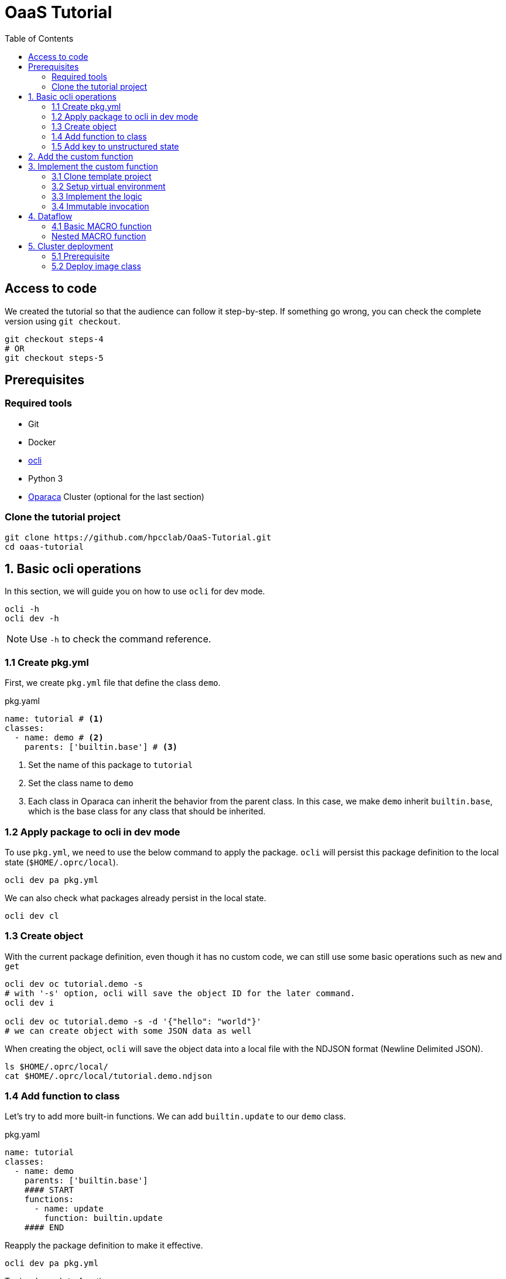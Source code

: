 = OaaS Tutorial
:toc:
:toc-placement: preamble
:toclevels: 3


// Need some preamble to get TOC:
{empty}

== Access to code
We created the tutorial so that the audience can follow it step-by-step. If something go wrong, you can check the complete version using `git checkout`.
[source,bash]
----
git checkout steps-4
# OR
git checkout steps-5
----



== Prerequisites

=== Required tools
* Git
* Docker
* https://github.com/hpcclab/OaaS/tree/main/cli[ocli]
* Python 3
* https://github.com/hpcclab/OaaS[Oparaca] Cluster (optional for the last section)

=== Clone the tutorial project

[source,bash]
----
git clone https://github.com/hpcclab/OaaS-Tutorial.git
cd oaas-tutorial
----

== 1. Basic ocli operations
In this section, we will guide you on how to use `ocli` for dev mode.
[source,bash]
----
ocli -h
ocli dev -h
----

NOTE: Use `-h` to check the command reference.

=== 1.1 Create pkg.yml

First, we create `pkg.yml` file that define the class `demo`.
[source,yaml]
.pkg.yaml
----
name: tutorial # <1>
classes:
  - name: demo # <2>
    parents: ['builtin.base'] # <3>
----
<1> Set the name of this package to `tutorial`
<2> Set the class name to `demo`
<3> Each class in Oparaca can inherit the behavior from the parent class. In this case, we make `demo` inherit `builtin.base`, which is the base class for any class that should be inherited.

=== 1.2 Apply package to ocli in dev mode
To use `pkg.yml`, we need to use the below command to apply the package. `ocli` will persist this package definition to the local state (`$HOME/.oprc/local`).
[source,bash]
----
ocli dev pa pkg.yml
----

We can also check what packages already persist in the local state.
[source,bash]
----
ocli dev cl
----

=== 1.3 Create object

With the current package definition, even though it has no custom code, we can still use some basic operations such as `new` and `get`

[source, bash]
----
ocli dev oc tutorial.demo -s
# with '-s' option, ocli will save the object ID for the later command.
ocli dev i

ocli dev oc tutorial.demo -s -d '{"hello": "world"}'
# we can create object with some JSON data as well
----

When creating the object, `ocli` will save the object data into a local file with the NDJSON format (Newline Delimited JSON).
[source, bash]
----
ls $HOME/.oprc/local/
cat $HOME/.oprc/local/tutorial.demo.ndjson
----

=== 1.4 Add function to class

Let's try to add more built-in functions. We can add `builtin.update` to our `demo` class.

[source,yaml]
.pkg.yaml
----
name: tutorial
classes:
  - name: demo
    parents: ['builtin.base']
    #### START
    functions:
      - name: update
        function: builtin.update
    #### END
----

Reapply the package definition to make it effective.

[source,bash]
----
ocli dev pa pkg.yml
----

Try invoke `update` function

[source,bash]
----
ocli dev i update -d '{"foo": "bar"}'
----

You may realize that `hello=world` is gone. This is expected because the `update` function will completely replace the data. To merge with the original data, we can add option `merge=true` to `update` function.

[source,yaml]
.pkg.yaml
----
name: tutorial
classes:
  - name: demo
    parents: ['builtin.base']
    functions:
      - name: update
        function: builtin.update
        #### START
        override:
          merge: true
        #### END
----
NOTE: Don't forget to reapply!!!

Now the data should be merged properly.

[source,bash]
----
ocli dev oc tutorial.demo -s -d '{"hello": "world"}'
ocli dev i update -d '{"foo": "bar"}'
----

=== 1.5 Add key to unstructured state

Oparaca can work with unstructured state (BLOB). However, it is required to bep redefined in class definition.

[source,yaml]
.pkg.yaml
----
name: tutorial
classes:
  - name: demo
    parents: ['builtin.base']
    functions:
      - name: update
        function: builtin.update
        override:
          merge: true
    #### START
    stateSpec:
      keySpecs:
        - name: image
    #### END
----
NOTE: Don't forget to reapply!!!

Because `ocli` don't emulate the object storage, we have to create by ourselves. We have to run the below `docker` command to create `minio` for object storage.

[source, bash]
----

docker run -d -p 9000:9000 -p 9001:9001 -e MINIO_ROOT_USER=admin -e MINIO_ROOT_PASSWORD=changethis -e MINIO_DEFAULT_BUCKETS=oaas-bkt -e MINIO_API_CORS_ALLOW_ORIGIN=* --name="minio" bitnami/minio

#### to clean up
# docker stop minio
# docker rm minio
----

Now, we should be able to create the object with the file. We can use `-f <key>=<path-to-file>` to upload the file.

[source,bash]
----
ocli dev oc tutorial.demo -s -f image=images/sol.png
----

Try load image back

[source,bash]
----
ocli dev of image out.png
----

== 2. Add the custom function

The example image is big. Let's try to resize it with a custom function.
We already have the `image-resizing` on our https://github.com/hpcclab/OaaS/tree/main/example/functions/img-resize-fn-py[main OaaS repository]. So, we can use it here.

To simplify the process, we can use the docker to run the function container.

[source, bash]
----

docker run -d --network host --name="img-resize-fn-py" ghcr.io/hpcclab/oaas/img-resize-fn-py:latest

#### to clean up
# docker stop img-resize-fn-py && docker rm img-resize-fn-py
----

NOTE: `--network host` is important. It allows the container to access `minio` container with `localhost`.

We also need to update our package definition.

[source,yaml]
.pkg.yaml
----
name: tutorial
classes:
  - name: image # CHANGE THIS <1>
    parents: ['builtin.base']
    functions:
      - name: update
        function: builtin.update
        override:
          merge: true
      - name: resize # <2>
        function: .resize # <3>
    stateSpec:
      keySpecs:
        - name: image
functions:
  - name: resize # <4>
----
<1> We change the class name to `image` to be more meaningful.
<2> Adding `resize` function to our class.
<3> Link the class function to the actual `resize` function. Prefix `.` will be substituted with package name (`tutorial.resize`).
<4> It is the new function. We need to add to the function section too. Since we are in dev mode, other configuration parameters are not needed.

NOTE: Don't forget to reapply!!!

Now, we can try to use this function.

[source,bash]
----
ocli dev oc tutorial.image -s -f image=images/sol.png
ocli dev i resize --args ratio=0.5
ocli dev of image out.png
----

Now, you can see that the size of `out.png` is reduced by half.

== 3. Implement the custom function

=== 3.1 Clone template project
Clone the template project
[source,bash]
----
git clone --depth 1 https://github.com/pawissanutt/oprc-func-py-template.git bg-remover
cd bg-remover
rm -rf .git
----

=== 3.2 Setup virtual environment

NOTE: You may skip this step if your IDE does it for you.

Create a virtual environment.
[source,bash]
----
python -m venv venv
----

Activate a virtual environment.
[source,bash]
----
# For powershell
./venv/Scripts/activate
# For bash
source venv/Scripts/activate
----
+
NOTE: If you did it correctly, you should see `(venv)` at the beginning of your terminal.

Open link:bg-remover/requirements.txt[requirements.txt] to add `rembg` (The Python library for removing background from image).  We then have to install the dependencies.
[source,bash]
----
pip install -r requirements.txt
----

=== 3.3 Implement the logic
[source, python]
.main.py
----
import logging
import os
from io import BytesIO

import aiohttp
import oaas_sdk_py as oaas
import uvicorn
from PIL import Image
from fastapi import Request, FastAPI, HTTPException
from oaas_sdk_py import OaasInvocationCtx
from rembg import remove

LOG_LEVEL = os.getenv("LOG_LEVEL", "INFO")
level = logging.getLevelName(LOG_LEVEL)
logging.basicConfig(level=level)

IMAGE_KEY = "image"

class RemoveBackgroundHandler(oaas.Handler):  #<1>
    async def handle(self, ctx: OaasInvocationCtx):
        async with aiohttp.ClientSession() as session:
            async with await ctx.load_main_file(session,  IMAGE_KEY) as resp: #<2>
                image_bytes = await resp.read()  #<3>
                with Image.open(BytesIO(image_bytes)) as img:
                    output_image = remove(img) #<4>
                    byte_io = BytesIO()
                    output_image.save(byte_io, format=img.format)
                    resized_image_bytes = byte_io.getvalue()
                    await ctx.upload_byte_data(session, IMAGE_KEY, resized_image_bytes) #<5>


app = FastAPI()
router = oaas.Router()
router.register(RemoveBackgroundHandler())
----

<1> Create a new handler class
<2> Load image content from object storage
<3> Read image content into byte array
<4> Use `remove` function from `rembg` library to remove image background.
<5> Upload the image content back to object storage

Because we already use port 8080, we have to change port for this function.
[source, python]
----
uvicorn.run(app, host="0.0.0.0", port=8081)
----
We also need to update package definition as well.
[source,yaml]
.pkg.yaml
----
name: tutorial
classes:
  - name: image
    parents: ['builtin.base']
    functions:
      - name: update
        function: builtin.update
        override:
          merge: true
      - name: resize
        function: .resize
      - name: bg-remove # <1>
        function: .bg-remove
    stateSpec:
      keySpecs:
        - name: image
functions:
  - name: resize
    config:
      staticUrl: http://localhost:8080 # <2>
  - name: bg-remove
    config:
      staticUrl: http://localhost:8081
----

<1> Add `bg-remove` function
<2> Set the URL of function server

NOTE: Don't forget to reapply!!!


Then, open another terminal to run this function.
[source, bash]
----
python main.py
----
NOTE: Don't forget to activate `venv` if needed.

Now, we can try to use this function via `ocli`

[source,bash]
----
ocli dev oc tutorial.image -s -f image=images/sol.png
ocli dev i bg-remove
ocli dev of image out.png
----

=== 3.4 Immutable invocation

Sometime, we may want to keep the old image. So, invoking the function should not modify the old image. Oparaca provide support to this requirement, but the function code need to be awareness of this as well. In this case, you modify some code.


[source, python]
.main.py
----
class RemoveBackgroundHandler(oaas.Handler):
    async def handle(self, ctx: OaasInvocationCtx):
        inplace = ctx.task.output_obj is None or ctx.task.output_obj.id is None # <1>
        async with aiohttp.ClientSession() as session:
            async with await ctx.load_main_file(session, IMAGE_KEY) as resp:
                image_bytes = await resp.read()
                with Image.open(BytesIO(image_bytes)) as img:
                    output_image = remove(img)
                    byte_io = BytesIO()
                    output_image.save(byte_io, format=img.format)
                    resized_image_bytes = byte_io.getvalue()
                    if inplace: # <2>
                        await ctx.upload_main_byte_data(session, IMAGE_KEY, resized_image_bytes)
                    else:
                        await ctx.upload_byte_data(session, IMAGE_KEY, resized_image_bytes)

----
<1> Check if Oparaca generate the output ID or not. If it does, mean it imply immutable invocation.
<2> Update image content to the output object.


[source,yaml]
.pkg.yaml
----
classes:
  - name: image
    functions:
      #### START
      - name: resize
        function: .resize
        outputCls: .image
        immutable: true
      - name: resize-inplace
        function: .resize
      - name: bg-remove
        function: .bg-remove
        outputCls: .image
        immutable: true
      - name: bg-remove-inplace
        function: .bg-remove
      #### END
----
NOTE: Don't forget to reapply!!!

We add 2 functions with prefix `-inplace` to make the function update the main object directly. For 2 old functions, we modify them to make them become immutable functions.

Now, we can try them.

[source,bash]
----
ocli dev oc tutorial.image -s -f image=images/sol.png
ocli dev i bg-remove
ocli dev of image out.png
----

Now, `out.png` is the same as the original image. To get the output image, we need to add `-s` to invoke the command to save the output ID.

[source,bash]
----
ocli dev oc tutorial.image -s -f image=images/sol.png
ocli dev i -s bg-remove
ocli dev of image out.png
----

== 4. Dataflow

Oparaca has support building the workflow in the form of dataflow. The feature enables us to run multiple functions as one function. For example, in this tutorial, we want to run both `resize` and `bg-remove` functions as one function.

=== 4.1 Basic MACRO function

[source,yaml]
.pkg.yaml
----
name: tutorial
classes:
  - name: image
    parents: ['builtin.base']
    functions:
      - {...}
      - nam: transform>
        function: .transform
    stateSpec:
      keySpecs:
        - name: image

functions:
  - {...}
  - name: transform # <2>
    type: MACRO
    macro:
      steps: <3>
        # var out1 = self.resize(ratio=$args.ratio)
        - target: '@'
          as: out1
          function: resize
          argRefs:
            ratio: ratio
        # var out2 = out1.bg-remove()
        - target: out1
          as: out2
          function: bg-remove
      # return out2
      output: out2 <4>
----
<1> Create a `transform` function binding to `image` class and link to function definition below.
<2> Create a `transform` function with `MACRO` type.
<3> Create 2 steps (`resize` and `bg-remove`) for this function.
<4> Specify the return object for this function

NOTE: Don't forget to reapply!!!

[source,bash]
----
ocli dev oc tutorial.image -s -f image=images/sol.png
ocli dev i -s transform
ocli dev of image out.png
----

We can see that the output image is not only resized but also has removed the background as well.

=== Nested MACRO function

The `MACRO` function in Oparaca is still a function. We can creae another haso function to invoke this function. In this tutorial, we want to have one function that creates multiple images with different sizes and backgrounds removed.

[source,yaml]
.pkg.yaml
----
name: tutorial
classes:
  - name: image
    parents: ['builtin.base']
    functions:
      - {...}
      - name: split
        function: .split-transform
    stateSpec:
      keySpecs:
        - name: image

functions:
  - {...}
  - name: split-transform
    type: MACRO
    macro:
      steps:
        # var small = self.transform(ratio=0.1)
        - target: '@'
          as: small
          function: transform
          args:
            ratio: 0.1
        # var medium = self.transform(ratio=0.3)
        - target: '@'
          as: medium
          function: transform
          args:
            ratio: 0.3
        # var big = self.transform(ratio=0.5)
        - target: '@'
          as: big
          function: transform
          args:
            ratio: 0.5
----

NOTE: Don't forget to reapply!!!

[source,bash]
----
ocli dev oc tutorial.image -s -f image=images/sol.png
ocli dev i split
ocli dev of -m <id> out.png
----

When invoking `split` function, `ocli` calls `transform` function 3 times. Each of them also calls function `resize` and `bg-remove`. The total execution time is lower than calling these functions one by one because Oparaca try to execute them concurrently.

== 5. Cluster deployment

=== 5.1 Prerequisite

To begin with step 5, we need an Oparaca cluster. We can create one in a local PC with this https://github.com/hpcclab/OaaS/blob/main/deploy/local-k8s/README.adoc[guide]

=== 5.2 Deploy image class

To deploy this sample application to the cluster environment, we need to build the image and push it to the container registry. To simplify this process, we will use the https://github.com/pawissanutt/OaaS/pkgs/container/oaas%2Fimg-rembg-fn-py[pre-built image].

First, we need to update link:pkg.yml[] by adding the container image to each function.
[source,yaml]
.pkg.yml
----
functions:
  - name: resize
    config:
      staticUrl: http://localhost:8080
    provision:
      knative:
        image: ghcr.io/pawissanutt/oaas/img-resize-fn-py:latest
  - name: bg-remove
    config:
      staticUrl: http://localhost:8081
    provision:
      knative:
        image: ghcr.io/pawissanutt/oaas/img-rembg-fn-py:latest
----

Then, try applying `pkg.yml` to the cluster. This time, we will not need to use `dev` mode anymore.

[source,bash]
----
ocli p a pkg.yml
----

We can now check on Kubernetes.
[source,bash]
----
kubectl get pod -n oaas -l cr-id
----
We can see three pods are created. Two of them are functions `resize` and `bg-remove` that are powered by Knative. When there is no request for a certain period of time, these pods will be removed.

Now, we can try on function invocation by running the below commands. They should work in the same as dev mode.
[source,bash]
----
ocli o c -s tutorial.image -f image=images/sol.png
ocli i -s transform --args ratio=0.1
ocli o f image out.png

ocli o c -s tutorial.image -f image=images/sol.png
ocli i split
----

Now, we realize that `bg-remove` function require a lot of CPU resource. It is not good if multiple requests come to the same pod. To prevent this, we can add `concurrency=1`.

[source,yaml]
.pkg.yml
----
functions:
  - name: bg-remove
    config:
      staticUrl: http://localhost:8081
    provision:
      knative:
        concurrency: 1
        image: ghcr.io/pawissanutt/oaas/img-rembg-fn-py:latest
----

To see how it works, we have to monitor the pod by using `kubectl` in another terminal session.

[source,bash]
----
kubectl get pod -n oaas -l cr-id
----

Then, try to invoke the `split` workflow again
[source,bash]
----
ocli p a pkg.yml
# wait for some seconds
ocli o c -s tutorial.image -f image=images/sol.png
ocli i split
----

Now you can see that `Knative` creates multiple new pods to handle the request concurrently.



